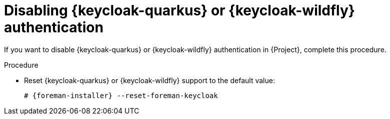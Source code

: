 [id="Disabling_Keycloak_Authentication_{context}"]
= Disabling {keycloak-quarkus} or {keycloak-wildfly} authentication

If you want to disable {keycloak-quarkus} or {keycloak-wildfly} authentication in {Project}, complete this procedure.

.Procedure
* Reset {keycloak-quarkus} or {keycloak-wildfly} support to the default value:
+
[options="nowrap", subs="+quotes,attributes"]
----
# {foreman-installer} --reset-foreman-keycloak
----
